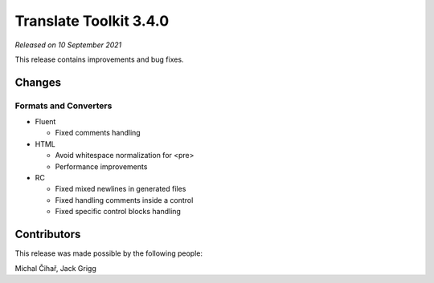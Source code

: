 Translate Toolkit 3.4.0
***********************

*Released on 10 September 2021*

This release contains improvements and bug fixes.

Changes
=======

Formats and Converters
----------------------

- Fluent
   
  - Fixed comments handling

- HTML

  - Avoid whitespace normalization for <pre>
  - Performance improvements

- RC

  - Fixed mixed newlines in generated files
  - Fixed handling comments inside a control
  - Fixed specific control blocks handling


Contributors
============

This release was made possible by the following people:

Michal Čihař, Jack Grigg
